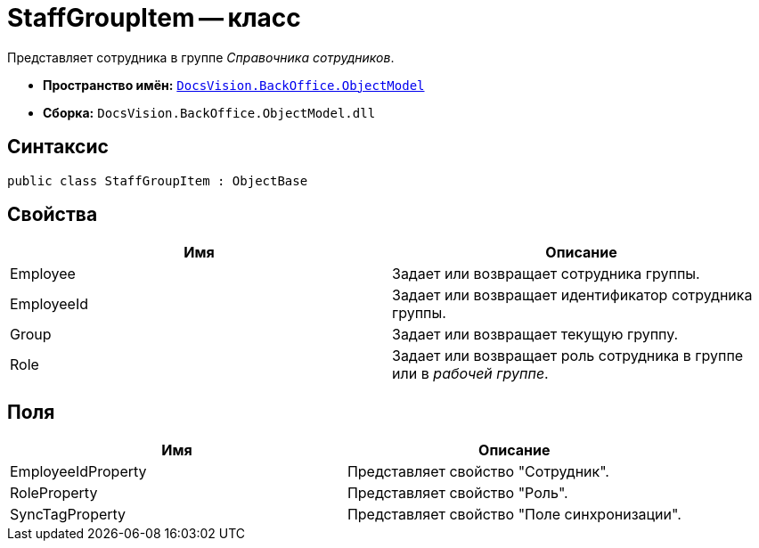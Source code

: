 = StaffGroupItem -- класс

Представляет сотрудника в группе _Справочника сотрудников_.

* *Пространство имён:* `xref:api/DocsVision/Platform/ObjectModel/ObjectModel_NS.adoc[DocsVision.BackOffice.ObjectModel]`
* *Сборка:* `DocsVision.BackOffice.ObjectModel.dll`

== Синтаксис

[source,csharp]
----
public class StaffGroupItem : ObjectBase
----

== Свойства

[cols=",",options="header"]
|===
|Имя |Описание
|Employee |Задает или возвращает сотрудника группы.
|EmployeeId |Задает или возвращает идентификатор сотрудника группы.
|Group |Задает или возвращает текущую группу.
|Role |Задает или возвращает роль сотрудника в группе или в _рабочей группе_.
|===

== Поля

[cols=",",options="header"]
|===
|Имя |Описание
|EmployeeIdProperty |Представляет свойство "Сотрудник".
|RoleProperty |Представляет свойство "Роль".
|SyncTagProperty |Представляет свойство "Поле синхронизации".
|===
